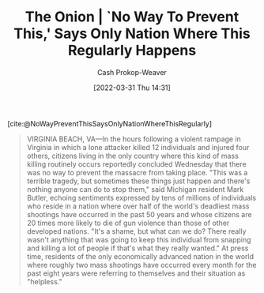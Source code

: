 :PROPERTIES:
:ROAM_REFS: [cite:@NoWayPreventThisSaysOnlyNationWhereThisRegularly]
:ID:       23e6f659-2519-4228-8813-01f4bc25518c
:ROAM_ALIASES: "No Way To Prevent This"
:LAST_MODIFIED: [2023-09-06 Wed 08:05]
:END:
#+title: The Onion | `No Way To Prevent This,' Says Only Nation Where This Regularly Happens
#+hugo_custom_front_matter: :slug "23e6f659-2519-4228-8813-01f4bc25518c"
#+author: Cash Prokop-Weaver
#+date: [2022-03-31 Thu 14:31]
#+filetags: :reference:

[cite:@NoWayPreventThisSaysOnlyNationWhereThisRegularly]

#+begin_quote
VIRGINIA BEACH, VA—In the hours following a violent rampage in Virginia in which a lone attacker killed 12 individuals and injured four others, citizens living in the only country where this kind of mass killing routinely occurs reportedly concluded Wednesday that there was no way to prevent the massacre from taking place. "This was a terrible tragedy, but sometimes these things just happen and there's nothing anyone can do to stop them," said Michigan resident Mark Butler, echoing sentiments expressed by tens of millions of individuals who reside in a nation where over half of the world's deadliest mass shootings have occurred in the past 50 years and whose citizens are 20 times more likely to die of gun violence than those of other developed nations. "It's a shame, but what can we do? There really wasn't anything that was going to keep this individual from snapping and killing a lot of people if that's what they really wanted." At press time, residents of the only economically advanced nation in the world where roughly two mass shootings have occurred every month for the past eight years were referring to themselves and their situation as "helpless."
#+end_quote

* Flashcards :noexport:
:PROPERTIES:
:ANKI_DECK: Default
:END:
** Describe :fc:
:PROPERTIES:
:CREATED: [2022-11-23 Wed 13:32]
:FC_CREATED: 2022-11-23T21:32:42Z
:FC_TYPE:  double
:ID:       a5eaf175-0399-4361-a29a-0c23d835160a
:END:
:REVIEW_DATA:
| position | ease | box | interval | due                  |
|----------+------+-----+----------+----------------------|
| front    | 2.95 |   7 |   497.42 | 2024-12-30T23:26:57Z |
| back     | 2.50 |   7 |   175.82 | 2023-10-29T13:27:45Z |
:END:

[[id:23e6f659-2519-4228-8813-01f4bc25518c][The Onion | `No Way To Prevent This,' Says Only Nation Where This Regularly Happens]]

*** Back
The United States sees more mass shootings than other nations and yet, despite being an outlier, espouse that there's nothing to be done to prevent them.
*** Source
[cite:@NoWayPreventThisSaysOnlyNationWhereThisRegularly]
#+print_bibliography: